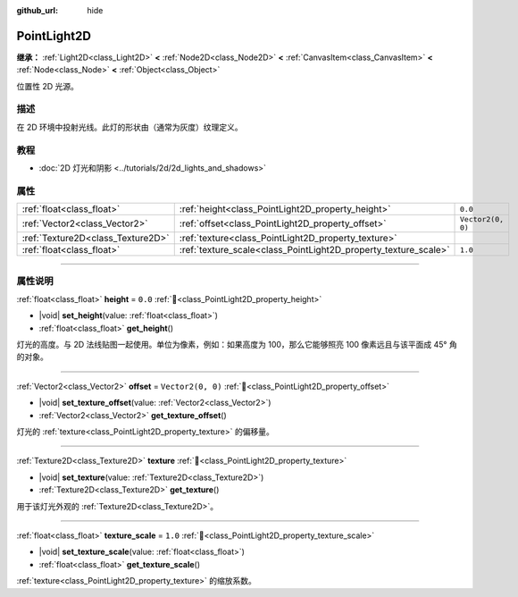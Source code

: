 :github_url: hide

.. meta::
	:keywords: omni, spot

.. DO NOT EDIT THIS FILE!!!
.. Generated automatically from Godot engine sources.
.. Generator: https://github.com/godotengine/godot/tree/4.4/doc/tools/make_rst.py.
.. XML source: https://github.com/godotengine/godot/tree/4.4/doc/classes/PointLight2D.xml.

.. _class_PointLight2D:

PointLight2D
============

**继承：** :ref:`Light2D<class_Light2D>` **<** :ref:`Node2D<class_Node2D>` **<** :ref:`CanvasItem<class_CanvasItem>` **<** :ref:`Node<class_Node>` **<** :ref:`Object<class_Object>`

位置性 2D 光源。

.. rst-class:: classref-introduction-group

描述
----

在 2D 环境中投射光线。此灯的形状由（通常为灰度）纹理定义。

.. rst-class:: classref-introduction-group

教程
----

- :doc:`2D 灯光和阴影 <../tutorials/2d/2d_lights_and_shadows>`

.. rst-class:: classref-reftable-group

属性
----

.. table::
   :widths: auto

   +-----------------------------------+-----------------------------------------------------------------+-------------------+
   | :ref:`float<class_float>`         | :ref:`height<class_PointLight2D_property_height>`               | ``0.0``           |
   +-----------------------------------+-----------------------------------------------------------------+-------------------+
   | :ref:`Vector2<class_Vector2>`     | :ref:`offset<class_PointLight2D_property_offset>`               | ``Vector2(0, 0)`` |
   +-----------------------------------+-----------------------------------------------------------------+-------------------+
   | :ref:`Texture2D<class_Texture2D>` | :ref:`texture<class_PointLight2D_property_texture>`             |                   |
   +-----------------------------------+-----------------------------------------------------------------+-------------------+
   | :ref:`float<class_float>`         | :ref:`texture_scale<class_PointLight2D_property_texture_scale>` | ``1.0``           |
   +-----------------------------------+-----------------------------------------------------------------+-------------------+

.. rst-class:: classref-section-separator

----

.. rst-class:: classref-descriptions-group

属性说明
--------

.. _class_PointLight2D_property_height:

.. rst-class:: classref-property

:ref:`float<class_float>` **height** = ``0.0`` :ref:`🔗<class_PointLight2D_property_height>`

.. rst-class:: classref-property-setget

- |void| **set_height**\ (\ value\: :ref:`float<class_float>`\ )
- :ref:`float<class_float>` **get_height**\ (\ )

灯光的高度。与 2D 法线贴图一起使用。单位为像素，例如：如果高度为 100，那么它能够照亮 100 像素远且与该平面成 45° 角的对象。

.. rst-class:: classref-item-separator

----

.. _class_PointLight2D_property_offset:

.. rst-class:: classref-property

:ref:`Vector2<class_Vector2>` **offset** = ``Vector2(0, 0)`` :ref:`🔗<class_PointLight2D_property_offset>`

.. rst-class:: classref-property-setget

- |void| **set_texture_offset**\ (\ value\: :ref:`Vector2<class_Vector2>`\ )
- :ref:`Vector2<class_Vector2>` **get_texture_offset**\ (\ )

灯光的 :ref:`texture<class_PointLight2D_property_texture>` 的偏移量。

.. rst-class:: classref-item-separator

----

.. _class_PointLight2D_property_texture:

.. rst-class:: classref-property

:ref:`Texture2D<class_Texture2D>` **texture** :ref:`🔗<class_PointLight2D_property_texture>`

.. rst-class:: classref-property-setget

- |void| **set_texture**\ (\ value\: :ref:`Texture2D<class_Texture2D>`\ )
- :ref:`Texture2D<class_Texture2D>` **get_texture**\ (\ )

用于该灯光外观的 :ref:`Texture2D<class_Texture2D>`\ 。

.. rst-class:: classref-item-separator

----

.. _class_PointLight2D_property_texture_scale:

.. rst-class:: classref-property

:ref:`float<class_float>` **texture_scale** = ``1.0`` :ref:`🔗<class_PointLight2D_property_texture_scale>`

.. rst-class:: classref-property-setget

- |void| **set_texture_scale**\ (\ value\: :ref:`float<class_float>`\ )
- :ref:`float<class_float>` **get_texture_scale**\ (\ )

:ref:`texture<class_PointLight2D_property_texture>` 的缩放系数。

.. |virtual| replace:: :abbr:`virtual (本方法通常需要用户覆盖才能生效。)`
.. |const| replace:: :abbr:`const (本方法无副作用，不会修改该实例的任何成员变量。)`
.. |vararg| replace:: :abbr:`vararg (本方法除了能接受在此处描述的参数外，还能够继续接受任意数量的参数。)`
.. |constructor| replace:: :abbr:`constructor (本方法用于构造某个类型。)`
.. |static| replace:: :abbr:`static (调用本方法无需实例，可直接使用类名进行调用。)`
.. |operator| replace:: :abbr:`operator (本方法描述的是使用本类型作为左操作数的有效运算符。)`
.. |bitfield| replace:: :abbr:`BitField (这个值是由下列位标志构成位掩码的整数。)`
.. |void| replace:: :abbr:`void (无返回值。)`
